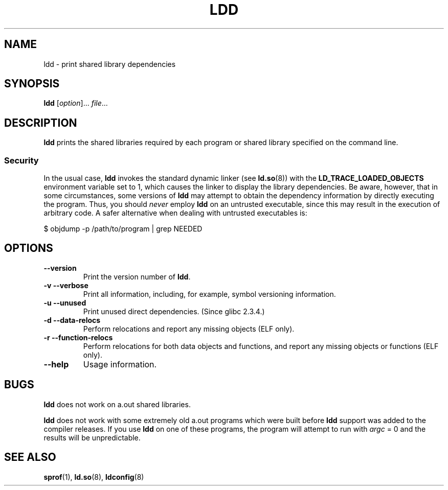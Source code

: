 .\" Copyright 1995-2000 David Engel (david@ods.com)
.\" Copyright 1995 Rickard E. Faith (faith@cs.unc.edu)
.\" Copyright 2000 Ben Collins (bcollins@debian.org)
.\"    Redone for GLibc 2.2
.\" Copyright 2000 Jakub Jelinek (jakub@redhat.com)
.\"    Corrected.
.\" Most of this was copied from the README file.
.\"
.\" %%%LICENSE_START(GPL_NOVERSION_ONELINE)
.\" Do not restrict distribution.
.\" May be distributed under the GNU General Public License
.\" %%%LICENSE_END
.\"
.TH LDD 1 2014-07-08 "" "Linux Programmer's Manual"
.SH NAME
ldd \- print shared library dependencies
.SH SYNOPSIS
.BR ldd " [\fIoption\fP]... \fIfile\fP..."
.SH DESCRIPTION
.B ldd
prints the shared libraries required by each program or shared library
specified on the command line.
.SS Security
In the usual case,
.B ldd
invokes the standard dynamic linker (see
.BR ld.so (8))
with the
.B LD_TRACE_LOADED_OBJECTS
environment variable set to 1,
which causes the linker to display the library dependencies.
Be aware,
however,
that in some circumstances, some versions of
.BR ldd
may attempt to obtain the dependency information
by directly executing the program.
.\" Mainline glibc's ldd allows this possibility (the line
.\"      try_trace "$file"
.\" in glibc 2.15, for example), but many distro versions of
.\" ldd seem to remove that code path from the script.
Thus, you should
.I never
employ
.B ldd
on an untrusted executable,
since this may result in the execution of arbitrary code.
A safer alternative when dealing with untrusted executables is:

    $ objdump \-p /path/to/program | grep NEEDED
.SH OPTIONS
.TP
.B \-\-version
Print the version number of
.BR ldd .
.TP
.B \-v\ \-\-verbose
Print all information, including, for example,
symbol versioning information.
.TP
.B \-u\ \-\-unused
Print unused direct dependencies.
(Since glibc 2.3.4.)
.TP
.B \-d\ \-\-data\-relocs
Perform relocations and report any missing objects (ELF only).
.TP
.B \-r\ \-\-function\-relocs
Perform relocations for both data objects and functions, and
report any missing objects or functions (ELF only).
.TP
.B \-\-help
Usage information.
.\" .SH NOTES
.\" The standard version of
.\" .B ldd
.\" comes with glibc2.
.\" Libc5 came with an older version, still present
.\" on some systems.
.\" The long options are not supported by the libc5 version.
.\" On the other hand, the glibc2 version does not support
.\" .B \-V
.\" and only has the equivalent
.\" .BR \-\-version .
.\" .LP
.\" The libc5 version of this program will use the name of a library given
.\" on the command line as-is when it contains a \(aq/\(aq; otherwise it
.\" searches for the library in the standard locations.
.\" To run it
.\" on a shared library in the current directory, prefix the name with "./".
.SH BUGS
.B ldd
does not work on a.out shared libraries.
.PP
.B ldd
does not work with some extremely old a.out programs which were
built before
.B ldd
support was added to the compiler releases.
If you use
.B ldd
on one of these programs, the program will attempt to run with
.I argc
= 0 and the results will be unpredictable.
.\" .SH AUTHOR
.\" David Engel.
.\" Roland McGrath and Ulrich Drepper.
.SH SEE ALSO
.BR sprof (1),
.BR ld.so (8),
.BR ldconfig (8)
